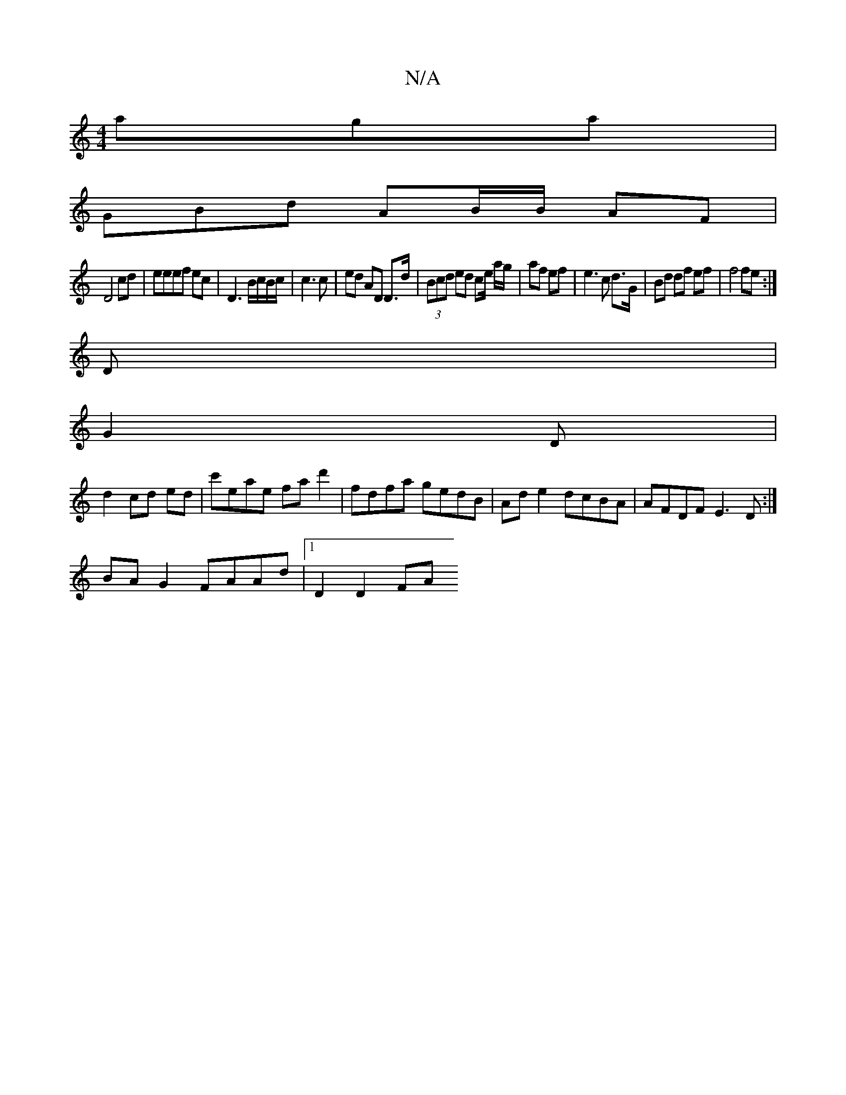 X:1
T:N/A
M:4/4
R:N/A
K:Cmajor
aga |
GBd- AB/B/ AF|
D4 cd|eeef ec|D3 B/c/B/c/|c3c | ed AD D>d | (3Bcd ed ce/ a/g/|af ef|e3c d>G|Bd df ef|f4fe:|
D|
G2 D |
d2 cd ed | c'eae fad'2| fdfa gedB |Ad e2 dcBA|AFDF E3D:|
BAG2 FAAd|1 D2 D2 FA